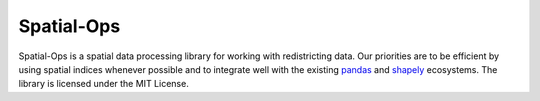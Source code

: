 ===========
Spatial-Ops
===========

.. image:: https://travis-ci.com/maxhully/spatial-ops.svg?branch=master
    :target: https://travis-ci.com/maxhully/spatial-ops
    :alt: Build Status
.. image:: https://codecov.io/gh/maxhully/spatial-ops/branch/master/graph/badge.svg
    :target: https://codecov.io/gh/maxhully/spatial-ops
    :alt: Code Coverage

Spatial-Ops is a spatial data processing library for working with redistricting
data. Our priorities are to be efficient by using spatial indices whenever possible
and to integrate well with the existing pandas_ and shapely_ ecosystems. The library
is licensed under the MIT License.

.. _pandas: https://pandas.pydata.org/
.. _shapely: https://shapely.readthedocs.io/en/latest/